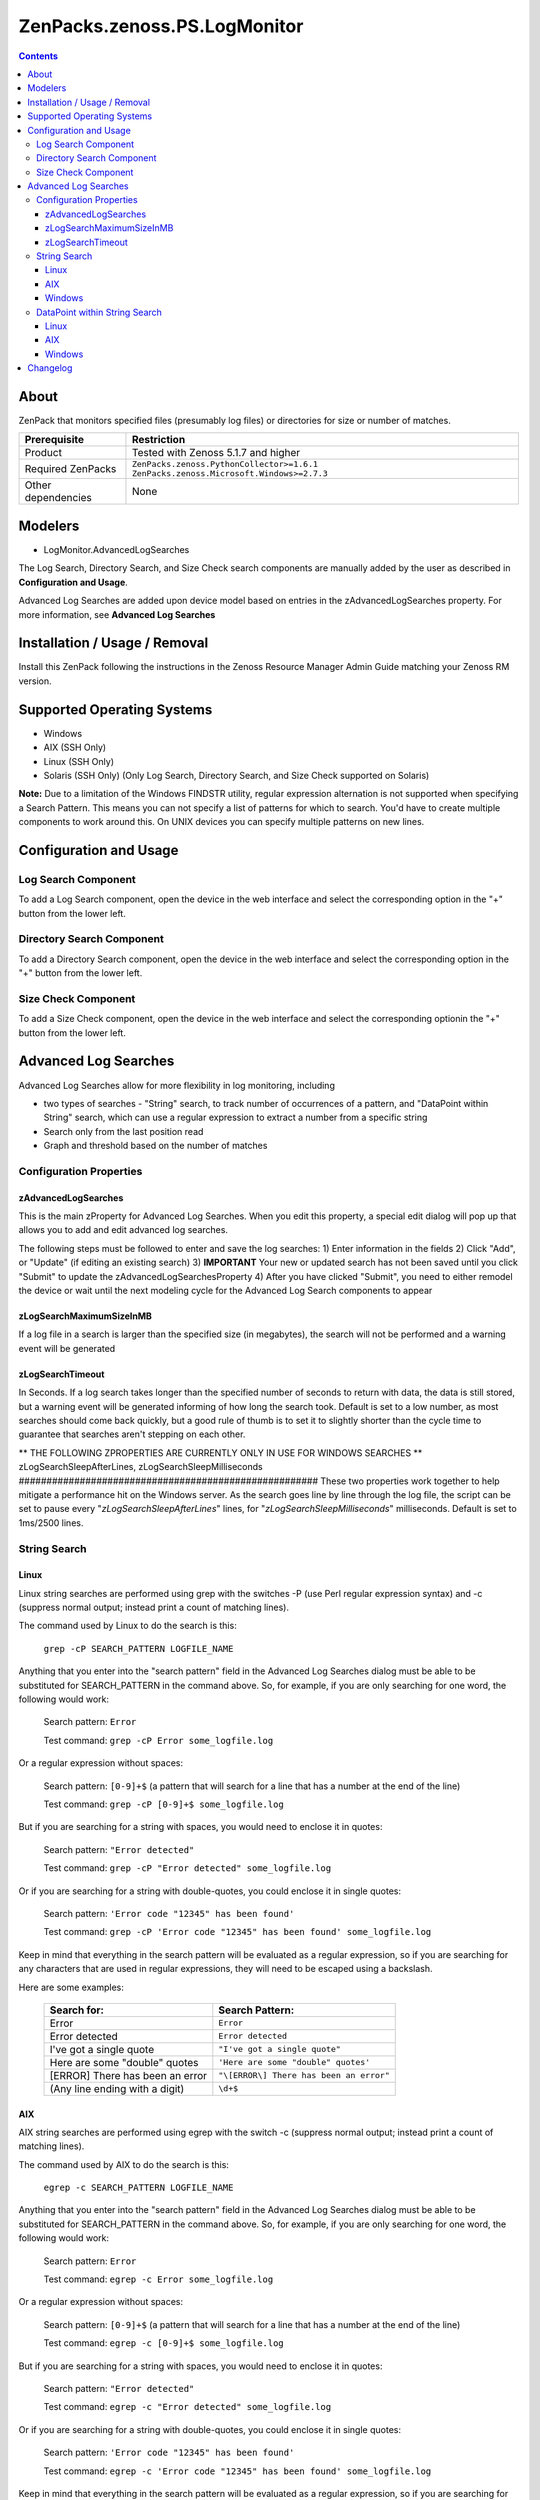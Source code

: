 ===============================================================================
ZenPacks.zenoss.PS.LogMonitor
===============================================================================

.. contents::
    :depth: 3

About
-------------------------------------------------------------------------------
ZenPack that monitors specified files (presumably log files) or directories for size or number of matches.

==================  ===========================================================
Prerequisite        Restriction
==================  ===========================================================
Product             Tested with Zenoss 5.1.7 and higher
Required ZenPacks   ``ZenPacks.zenoss.PythonCollector>=1.6.1``
                    ``ZenPacks.zenoss.Microsoft.Windows>=2.7.3``
Other dependencies  None
==================  ===========================================================

Modelers
--------

- LogMonitor.AdvancedLogSearches

The Log Search, Directory Search, and Size Check search components are manually added by the user as described in **Configuration and Usage**.

Advanced Log Searches are added upon device model based on entries in the zAdvancedLogSearches property.  For more information, see **Advanced Log Searches**

Installation / Usage / Removal
------------------------------

Install this ZenPack following the instructions in the Zenoss Resource Manager Admin Guide matching your Zenoss RM version.

Supported Operating Systems
---------------------------
* Windows
* AIX (SSH Only)
* Linux (SSH Only)
* Solaris (SSH Only) (Only Log Search, Directory Search, and Size Check supported on Solaris)

**Note:** Due to a limitation of the Windows FINDSTR utility, regular expression alternation is not supported when specifying a Search Pattern. This means you can not specify a list of patterns for which to search. You'd have to create multiple components to work around this. On UNIX devices you can specify multiple patterns on new lines.


Configuration and Usage
-----------------------

Log Search Component
~~~~~~~~~~~~~~~~~~~~~~~~~~~~~~~~~~~~~~~~~~~~~~~~~
To add a Log Search component, open the device in the web interface and select the corresponding option in the "+" button from the lower left.

Directory Search Component
~~~~~~~~~~~~~~~~~~~~~~~~~~~~~~~~~~~~~~~~~~~~~~~~~
To add a Directory Search component, open the device in the web interface and select the corresponding option in the "+" button from the lower left.

Size Check Component
~~~~~~~~~~~~~~~~~~~~~~~~~~~~~~~~~~~~~~~~~~~~~~~~~
To add a Size Check component, open the device in the web interface and select the corresponding optionin the "+" button from the lower left.

Advanced Log Searches
---------------------------------------------------
Advanced Log Searches allow for more flexibility in log monitoring, including

* two types of searches - "String" search, to track number of occurrences of a pattern, and "DataPoint within String" search, which can use a regular expression to extract a number from a specific string
* Search only from the last position read
* Graph and threshold based on the number of matches


Configuration Properties
~~~~~~~~~~~~~~~~~~~~~~~~
zAdvancedLogSearches
####################
This is the main zProperty for Advanced Log Searches.  When you edit this property, a special edit dialog will pop up that allows you to add and edit advanced log searches.

=================== ===============================
Search Type         Select "string" for a standard string search or "datapoint within string" to pull a datapoint out of the last occurrence of a string (ex. "There are 4 hung threads" - 4 being the datapoint you want
Search name         A unique name for each log search component
Log file            The log file to be searched (include full path)
Search Pattern      A regular expression or quoted string for the search.  See the **String Search** and **DataPoint within String Search** section for more details on OS-specific instructions
Clear/Zero Pattern  **Datapoint Search Only** This field is not required, but if included, the search will look for a specific string that, when found, will cause the search to return a datapoint of 0.  For example, if you had "There are 4 hung threads", then the datapoint would remain "4" until this pattern (e.g. "All hung threads clear") was found, at which point 0 would be returned
Test String         You can enter a copy of a line in your destination log file to see if the search or clear/zero pattern you have entered works
=================== ==============================

The following steps must be followed to enter and save the log searches:
1) Enter information in the fields
2) Click "Add", or "Update" (if editing an existing search)
3) **IMPORTANT** Your new or updated search has not been saved until you click "Submit" to update the zAdvancedLogSearchesProperty
4) After you have clicked "Submit", you need to either remodel the device or wait until the next modeling cycle for the Advanced Log Search components to appear

zLogSearchMaximumSizeInMB
#########################
If a log file in a search is larger than the specified size (in megabytes), the search will not be performed and a warning event will be generated

zLogSearchTimeout
#################
In Seconds.  If a log search takes longer than the specified number of seconds to return with data, the data is still stored, but a warning event will be generated informing of how long the search took.  Default is set to a low number, as most searches should come back quickly, but a good rule of thumb is to set it to slightly shorter than the cycle time to guarantee that searches aren't stepping on each other.

** THE FOLLOWING ZPROPERTIES ARE CURRENTLY ONLY IN USE FOR WINDOWS SEARCHES **
zLogSearchSleepAfterLines, zLogSearchSleepMilliseconds
######################################################
These two properties work together to help mitigate a performance hit on the Windows server.  As the search goes line by line through the log file, the script can be set to pause every "*zLogSearchSleepAfterLines*" lines, for "*zLogSearchSleepMilliseconds*" milliseconds.  Default is set to 1ms/2500 lines.  


String Search
~~~~~~~~~~~~~~~~~~~~~~~~~~~~~~~~~~~~~~~~~~~~~~~~

Linux
#####
Linux string searches are performed using grep with the switches -P (use Perl regular expression syntax) and -c (suppress normal output; instead print a count of matching lines).

The command used by Linux to do the search is this:

  ``grep -cP SEARCH_PATTERN LOGFILE_NAME``

Anything that you enter into the "search pattern" field in the Advanced Log Searches dialog must be able to be substituted for SEARCH_PATTERN in the command above.  So, for example, if you are only searching for one word, the following would work:

  Search pattern: ``Error``

  Test command: ``grep -cP Error some_logfile.log``

Or a regular expression without spaces:

  Search pattern: ``[0-9]+$`` (a pattern that will search for a line that has a number at the end of the line)

  Test command: ``grep -cP [0-9]+$ some_logfile.log``

But if you are searching for a string with spaces, you would need to enclose it in quotes:

  Search pattern: ``"Error detected"``

  Test command: ``grep -cP "Error detected" some_logfile.log``

Or if you are searching for a string with double-quotes, you could enclose it in single quotes:

  Search pattern: ``'Error code "12345" has been found'``

  Test command: ``grep -cP 'Error code "12345" has been found' some_logfile.log``

Keep in mind that everything in the search pattern will be evaluated as a regular expression, so if you are searching for any characters that are used in regular expressions, they will need to be escaped using a backslash.

Here are some examples:

  ====================================  ===========================================================
  Search for:                           Search Pattern:
  ====================================  ===========================================================
  Error                                 ``Error``
  Error detected                        ``Error detected``
  I've got a single quote               ``"I've got a single quote"``
  Here are some "double" quotes         ``'Here are some "double" quotes'``
  [ERROR] There has been an error       ``"\[ERROR\] There has been an error"``
  (Any line ending with a digit)        ``\d+$``
  ====================================  ===========================================================


AIX
#####
AIX string searches are performed using egrep with the switch -c (suppress normal output; instead print a count of matching lines).

The command used by AIX to do the search is this:

  ``egrep -c SEARCH_PATTERN LOGFILE_NAME``

Anything that you enter into the "search pattern" field in the Advanced Log Searches dialog must be able to be substituted for SEARCH_PATTERN in the command above.  So, for example, if you are only searching for one word, the following would work:

  Search pattern: ``Error``

  Test command: ``egrep -c Error some_logfile.log``

Or a regular expression without spaces:

  Search pattern: ``[0-9]+$`` (a pattern that will search for a line that has a number at the end of the line)

  Test command: ``egrep -c [0-9]+$ some_logfile.log``

But if you are searching for a string with spaces, you would need to enclose it in quotes:

  Search pattern: ``"Error detected"``

  Test command: ``egrep -c "Error detected" some_logfile.log``

Or if you are searching for a string with double-quotes, you could enclose it in single quotes:

  Search pattern: ``'Error code "12345" has been found'``

  Test command: ``egrep -c 'Error code "12345" has been found' some_logfile.log``

Keep in mind that everything in the search pattern will be evaluated as a regular expression, so if you are searching for any characters that are used in regular expressions, they will need to be escaped using a backslash.

Here are some examples:

  ====================================  ===========================================================
  Search for:                           Search Pattern:
  ====================================  ===========================================================
  Error                                 ``Error``
  Error detected                        ``"Error detected"``
  I've got a single quote               ``"I've got a single quote"``
  Here are some "double" quotes         ``'Here are some "double" quotes'``
  [ERROR] There has been an error       ``"\[ERROR\] There has been an error"``
  (Any line ending with a digit)          ``[0-9]+$``
  ====================================  ===========================================================

Windows
#######
Windows string searches are performed by using System.Text.RegularExpressions.Regex(SEARCH_PATTERN), comparing it to the log file, line by line from the last position read, and generating a count of matching lines.

The following is a stripped down version of the PowerShell commands used to generate a string count, and can be used to test your search patterns, replacing LOG_FILE with the log file to search and SEARCH_PATTERN with the pattern you are testing::

  $logfile = 'LOG_FILE';
  $pattern = 'SEARCH_PATTERN';
  $stream = New-Object System.IO.FileStream -ArgumentList $logfile, 'Open', 'Read', 'ReadWrite' -ErrorAction Stop;
  $reader = New-Object System.IO.StreamReader -ArgumentList $stream, $true;
  $reader.BaseStream.Seek(0, 'Begin') | Out-Null;
  $reader.ReadLine() | Out-Null;
  $reader.DiscardBufferedData();
  $regex = New-Object System.Text.RegularExpressions.Regex($pattern);
  $search_count = 0;
  while($null -ne ($buffer = $reader.ReadLine())) { if($regex.IsMatch($buffer)) { $search_count++; } }
  $reader.Close();
  $stream.Close();
  $search_count

Anything that you enter into the "search pattern" field in the Advanced Log Searches dialog must be able to be substituted for SEARCH_PATTERN in the command above.  So, unlike in Linux, quotes are NOT required in your search pattern, even if there are spaces or special characters in the pattern.  To escape a single quote, double it ('').  No escaping is required for double quotes.

Keep in mind that everything in the search pattern will be evaluated as a regular expression, so if you are searching for any characters that are used in regular expressions, they will need to be escaped using a backslash.

Here are some examples:

  ====================================  ===========================================================
  Search for:                           Search Pattern:
  ====================================  ===========================================================
  Error                                 ``Error``
  Error detected                        ``Error detected``
  I've got a single quote               ``I''ve got a single quote``
  Here are some "double" quotes         ``Here are some "double" quotes``
  [ERROR] There has been an error       ``\[ERROR\] There has been an error``
  (Any line ending with a digit)          ``\d+$``
  ====================================  ===========================================================


DataPoint within String Search
~~~~~~~~~~~~~~~~~~~~~~~~~~~~~~~~~~~~~~~~~~~~~~~~~~~~
"Datapoint within string" search requires a regular expression to extract a number from the matching string.  Due to differences in operating system implementation, different patterns must be used.

Linux
#####
Linux datapoint searches are performed using grep with the switches -P (use Perl regular expression syntax) and -o (print only the matched part of a matching line).

The command used by Linux to do the search is this:

``grep -oP SEARCH_PATTERN LOGFILE_NAME``

This command will give you ALL matching results, while the LogMonitor ZenPack will only return the last one found, but it will let you know if your search pattern returns what you are expecting.

Anything that you enter into the "search pattern" field in the Advanced Log Searches dialog must be able to be substituted for SEARCH_PATTERN in the command above.

The recommended way to do a datapoint search in Linux is to use **lookarounds** and the **digit character**.

``(?=sometext)`` - Lookahead: "sometext" comes immediately after the current position

``(?<=sometext)`` - Lookbehind: "sometext" comes immediately before the current position

``(?!sometext)`` - Negative lookahead: "sometext" definitely does NOT come immediately after the current position

``(?<!sometext)`` - Negative lookbehind: "sometext" definitely does NOT come immediately before the current position

For example, assuming a logfile ``some_logfile.log`` with the following entry:

 ``WSVR0605W: Thread “WebContainer : 1” has been active for 612,000 milliseconds and may be hung. There are 3 threads in total in the server that may be hung.``

A good search pattern to pull out the number of possible hung threads might be:

``'(?<=There are )\d+(?= threads in total in the server that may be hung.)'``

And you could test that on the command line as follows:

``grep -oP '(?<=There are )\d+(?= threads in total in the server that may be hung.)' some_logfile.log``

Which should return:

``3``

Some things to notice about this pattern:

- The significant piece here is the ``\d+``.  With grep -o, the lookahead and lookbehind will NOT be included, and only the digits in between will be returned

- If we are using lookaround syntax, we need to enclose the expression in single or double quotes.  Otherwise, we will get a syntax error for the unexpected ``(``.

AIX
###
AIX datapoint searches use a combination of egrep and sed.

The AIX method for datapoint searches has several idiosyncracies:

- For digits, since we cannot use Perl regular expressions, character class must be used, followed by an asterisk:  [0-9]*

- Lookaround logic does not work; you must use a "capturing group" to extract the number

- In regular expressions, a capturing group is indicated using ().  HOWEVER, because egrep and sed have different ways that parentheses need to be escaped, search patterns entered into the Log Monitoring ZenPack use DOUBLE parentheses (())to indicate a capturing group.  If a parenthesis is part of the text you're searching, it just needs to be escaped normally.   \\(

- The search pattern must compensate for the entire line; anything not explicitly covered by the regular expression will be returned with the datapoint.  So make sure to precede your search pattern with ^.* (any number of occurrences of any characters at the beginning of the line) and succeed your search pattern with .*$ (any number of occurrences of any characters at the end of the line)

The commands you can use to test your search pattern in AIX are:

1) egrep  'EGREP_SEARCH_PATTERN' LOG_FILE | sed -n -e 's/SED_SEARCH_PATTERN/\\1/p' | tail -1

OR

2) egrep  "EGREP_SEARCH_PATTERN" LOG_FILE | sed -n -e "s/SED_SEARCH_PATTERN/\\1/p" | tail -1

Use #2 only if your search pattern includes double quotes.  #1 should be used in all other circumstances.

Also notice that we have EGREP_SEARCH_PATTERN and SED_SEARCH_PATTERN.  This is due to the different ways egrep and sed use capturing groups, as mentioned above.  Because of these idiosyncracies, we have to take the search pattern that we are entering into the LogMonitor ZenPack and format it differently for each command.

For example, assuming a logfile ``some_logfile.log`` with the following entry:

 ``WSVR0605W: Thread "WebContainer : 1" has been active for 612,000 milliseconds and may be hung. There are 3 threads (total) in the server that may be hung.``

a good search pattern to pull out the number of possible hung threads might be:

 ``^.*There are (([0-9]*)) threads \(total\) in the server that may be hung.*$``

Take note that we have used (()) for our capturing group and backslashes to escape the parentheses in the actual text.  So, to test the command, we'll need to format the egrep and sed search patterns as follows

  ====================  ===============================================================================  ==================================================================================================
  Pattern:              New format:                                                                      What we changed:
  ====================  ===============================================================================  ==================================================================================================
  EGREP_SEARCH_PATTERN  ``^.*There are ([0-9]*) threads \(total\) in the server that may be hung.*$``    Double parentheses replaced with single
  SED_SEARCH_PATTERN    ``^.*There are \([0-9]*]\) threads (total) in the server that may be hung.*$``   Double parentheses replaced with escaped parentheses, backslashes removed from escaped parentheses
  ====================  ===============================================================================  ==================================================================================================

Now we can test our search on the command line as follows:

``egrep '^.*There are ([0-9]*) threads \(total\) in the server that may be hung.*$' some_logfile.log | sed -n -e 's/^.*There are \([0-9]*\) threads (total) in the server that may be hung.*$/\1/p' | tail -1``

Which should return:

``3``

Here are some example patterns:

  ============================================  ========  ================================================================
  Search for:                                   Expected  Search Pattern:
  ============================================  ========  ================================================================
  There are 3 hung threads                      3         ``^.*There are (([0-9]*)) hung threads.*$``
  A "double" quote datapoint: 31                31        ``^.*A "double" quote datapoint: (([0-9]*)).*$``
  [ERROR] 13 errors found                       13        ``^.*\[ERROR\] (([0-9]*)) errors found.*$``
  A parenthesis (is) here: 47 is the datapoint  47        ``^.*A parenthesis \(is\) here: (([0-9]*)) is the datapoint.*$``
  ============================================  ========  ================================================================

Windows
#######
Datapoint searches in Windows also use the System.Text.RegularExpressions object, as in the "string" search above.  However, to just test your search pattern, you can use this simpler command, replacing TEST_STRING with a line to test against, and SEARCH_PATTERN with your pattern::

  $matches = ''; $found = 'TEST_STRING' -match 'SEARCH_PATTERN'; $matches[0]

Anything that you enter into the "search pattern" field in the Advanced Log Searches dialog must be able to be substituted for SEARCH_PATTERN in the command above.

The recommended way to do a datapoint search in Windows is to use **lookarounds** and the **digit character**.

``(?=sometext)`` - Lookahead: "sometext" comes immediately after the current position

``(?<=sometext)`` - Lookbehind: "sometext" comes immediately before the current position

``(?!sometext)`` - Negative lookahead: "sometext" definitely does NOT come immediately after the current position

``(?<!sometext)`` - Negative lookbehind: "sometext" definitely does NOT come immediately before the current position

For example, for a log entry that looks like this:

 ``WSVR0605W: Thread “WebContainer : 1” has been active for 612,000 milliseconds and may be hung. There are 3 threads in total in the server that may be hung.``

A good search pattern to pull out the number of possible hung threads might be:

  ``(?<=There are )\d+(?= threads in total in the server that may be hung.)``

And you could test that on the command line as follows:

  ``$matches = ''; $found = 'WSVR0605W: Thread “WebContainer : 1” has been active for 612,000 milliseconds and may be hung. There are 3 threads in total in the server that may be hung.' -match '(?<=There are )\d+(?= threads in total in the server that may be hung.)'; $matches[0]``

Which should return:
   ``3``

The significant piece here is the ``\d+``.  With System.Text.RegularExpressions, lookahead and lookbehind will NOT be included, and only the digits in between will be returned

For datapoint regular expressions, double-quotes do NOT need to be escaped.  Single quotes DO need to be escaped by doubling, and other special characters that are used in regular expressions must be escaped by a backslash.

Here are some example patterns:

  ====================================  ==================  ===========================================================
  Search for:                           Expected Datapoint  Search Pattern:
  ====================================  ==================  ===========================================================
  There are 3 hung threads              3                   ``(?<=There are )\d+(?= hung threads)``
  I'm a single quote datapoint: 25      25                  ``(?<=I''m a single quote datapoint: )\d+``
  A "double" quote datapoint: 31        31                  ``(?<=A "double" quote datapoint: )\d+``
  [ERROR] 13 errors found               13                  ``(?<=\[ERROR\] )\d+(?= errors found)``
  ====================================  ==================  ===========================================================



Changelog
---------

- 1.3.0

  - Add component to max size event.
  - Fix usage of search_patterns property on RM 6.2

